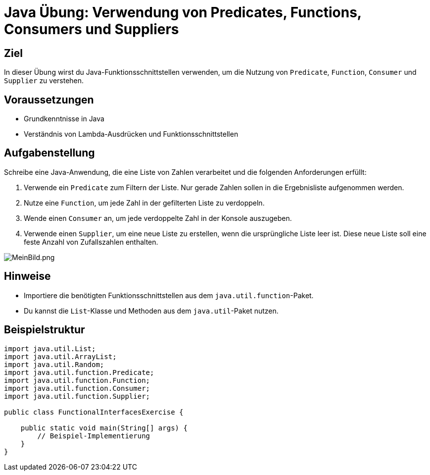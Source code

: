 = Java Übung: Verwendung von Predicates, Functions, Consumers und Suppliers

== Ziel
In dieser Übung wirst du Java-Funktionsschnittstellen verwenden, um die Nutzung von `Predicate`, `Function`, `Consumer` und `Supplier` zu verstehen.

== Voraussetzungen
- Grundkenntnisse in Java
- Verständnis von Lambda-Ausdrücken und Funktionsschnittstellen

== Aufgabenstellung

Schreibe eine Java-Anwendung, die eine Liste von Zahlen verarbeitet und die folgenden Anforderungen erfüllt:

1. Verwende ein `Predicate` zum Filtern der Liste. Nur gerade Zahlen sollen in die Ergebnisliste aufgenommen werden.

2. Nutze eine `Function`, um jede Zahl in der gefilterten Liste zu verdoppeln.

3. Wende einen `Consumer` an, um jede verdoppelte Zahl in der Konsole auszugeben.

4. Verwende einen `Supplier`, um eine neue Liste zu erstellen, wenn die ursprüngliche Liste leer ist. Diese neue Liste soll eine feste Anzahl von Zufallszahlen enthalten.

image::images/Klassendiagramm.png[MeinBild.png]

== Hinweise

- Importiere die benötigten Funktionsschnittstellen aus dem `java.util.function`-Paket.
- Du kannst die `List`-Klasse und Methoden aus dem `java.util`-Paket nutzen.

== Beispielstruktur

```java
import java.util.List;
import java.util.ArrayList;
import java.util.Random;
import java.util.function.Predicate;
import java.util.function.Function;
import java.util.function.Consumer;
import java.util.function.Supplier;

public class FunctionalInterfacesExercise {

    public static void main(String[] args) {
        // Beispiel-Implementierung
    }
}

